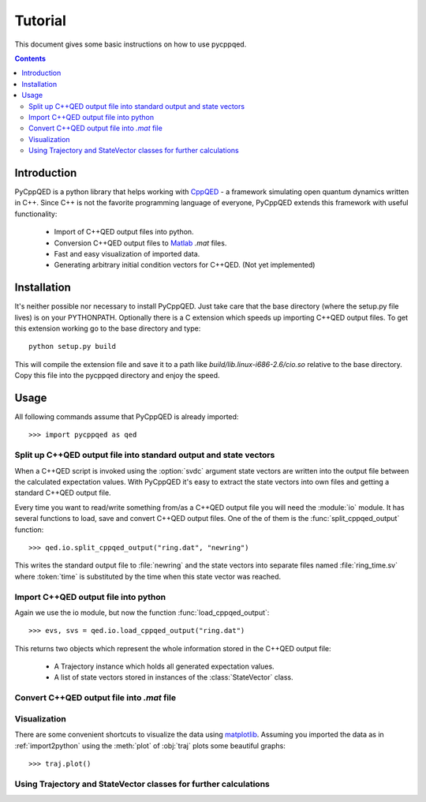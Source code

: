 ========
Tutorial
========

This document gives some basic instructions on how to use pycppqed.

.. contents::
    :depth: 3
    :backlinks: top


Introduction
============

PyCppQED is a python library that helps working with `CppQED`_ - a framework
simulating open quantum dynamics written in C++. Since C++ is not the favorite
programming language of everyone, PyCppQED extends this framework with useful
functionality:

 * Import of C++QED output files into python.
 * Conversion C++QED output files to `Matlab`_ *.mat* files.
 * Fast and easy visualization of imported data.
 * Generating arbitrary initial condition vectors for C++QED. (Not yet
   implemented)


Installation
============

It's neither possible nor necessary to install PyCppQED. Just take care that
the base directory (where the setup.py file lives) is on your PYTHONPATH. 
Optionally there is a C extension which speeds up importing C++QED output
files. To get this extension working go to the base directory and type::

    python setup.py build

This will compile the extension file and save it to a path like
*build/lib.linux-i686-2.6/cio.so* relative to the base directory. Copy this
file into the pycppqed directory and enjoy the speed.


Usage
=====

All following commands assume that PyCppQED is already imported::

    >>> import pycppqed as qed


Split up C++QED output file into standard output and state vectors
------------------------------------------------------------------

When a C++QED script is invoked using the :option:`svdc` argument state vectors
are written into the output file between the calculated expectation values.
With PyCppQED it's easy to extract the state vectors into own files and
getting a standard C++QED output file.

Every time you want to read/write something from/as a C++QED output file you
will need the :module:`io` module. It has several functions to load, save 
and convert C++QED output files. One of the of them is the
:func:`split_cppqed_output` function::

    >>> qed.io.split_cppqed_output("ring.dat", "newring")

This writes the standard output file to :file:`newring` and the state vectors
into separate files named :file:`ring_time.sv` where :token:`time` is
substituted by the time when this state vector was reached.


.. _import2python:

Import C++QED output file into python
-------------------------------------

Again we use the io module, but now the function :func:`load_cppqed_output`::

    >>> evs, svs = qed.io.load_cppqed_output("ring.dat")

This returns two objects which represent the whole information stored
in the C++QED output file:

 * A Trajectory instance which holds all generated expectation values.

 * A list of state vectors stored in instances of the :class:`StateVector`
   class.


Convert C++QED output file into *.mat* file
-------------------------------------------

..
    If you want to use `Matlab`_ or `Octave`_ for further processing of the data
    you can use PyCppQED to convert a C++QED output file into a *.mat* file.
    Again, we have load the file like in 
        
        >>> reader = pycppqed.CppqedOutputReader("ring.dat")
..
    To convert the given file into a *.mat* file we can use the :meth:`savemat`
    method::
..
        >>> reader.savemat("ring")
..
    This command will write the expectation values into a file named
    :file:`ring.mat` and all state vectors together into a single file called
    :file:`ring.sv.mat`. The state vectors in the second file are named
    :obj:`sv_time` where :token:`time` is replaced by the time when the specific
    state vector was reached (Dots in the time value are replaced by an
    underscore).
..
    If you prefer to write every state vector into a separate file you can use the
    :obj:`split` argument::
..
        >>> reader.savemat("ring", split=True)
..
    This will create multiple files for the state vectors named
    :file:`ring_time.sv.mat` where time is replaced as usual.



Visualization
-------------

There are some convenient shortcuts to visualize the data using 
`matplotlib`_. Assuming you imported the data as in :ref:`import2python` using
the :meth:`plot` of :obj:`traj` plots some beautiful graphs::

    >>> traj.plot()

.. image:: media/thumb_graph1.png
    :target: media/graph1.png

.. image:: media/thumb_graph2.png
    :target: media/graph2.png

.. image:: media/thumb_graph3.png
    :target: media/graph3.png


Using Trajectory and StateVector classes for further calculations
-----------------------------------------------------------------


.. _CppQED: http://sourceforge.net/projects/cppqed/
.. _Matlab: http://www.mathworks.com/
.. _Octave: http://www.gnu.org/software/octave/
.. _matplotlib: http://matplotlib.sourceforge.net/
